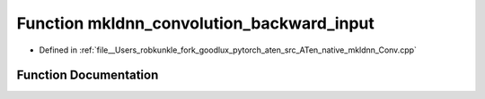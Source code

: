 .. _function_at__native__mkldnn_convolution_backward_input:

Function mkldnn_convolution_backward_input
==========================================

- Defined in :ref:`file__Users_robkunkle_fork_goodlux_pytorch_aten_src_ATen_native_mkldnn_Conv.cpp`


Function Documentation
----------------------


.. doxygenfunction:: at::native::mkldnn_convolution_backward_input
